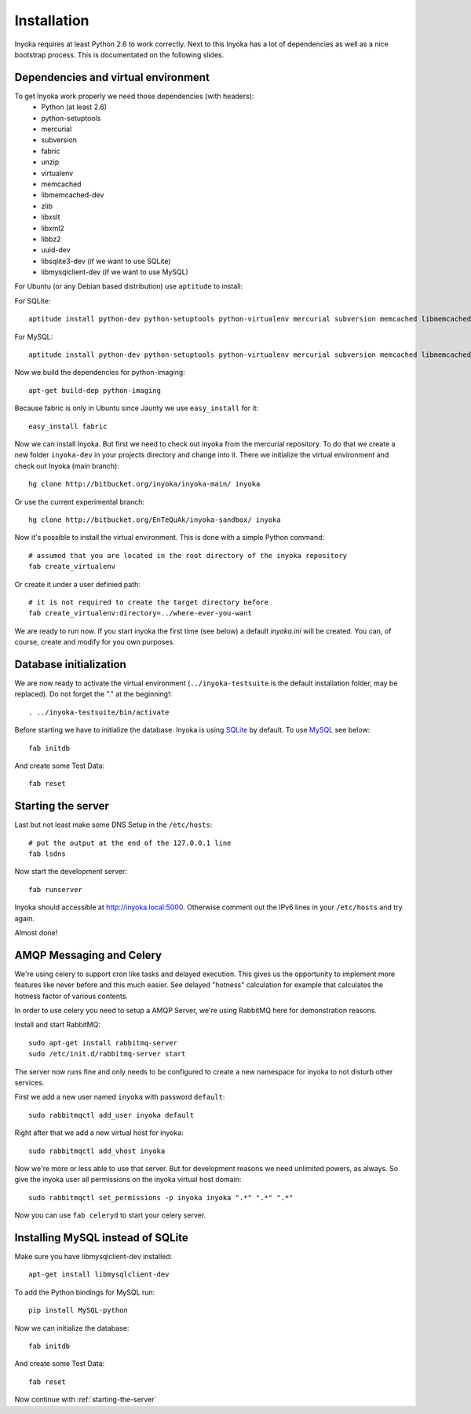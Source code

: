 ============
Installation
============

Inyoka requires at least Python 2.6 to work correctly. Next to this Inyoka has
a lot of dependencies as well as a nice bootstrap process. This is documentated
on the following slides.

.. todo:

   This documentation is a bit distribution dependent, try to abstract it.

Dependencies and virtual environment
====================================

To get Inyoka work properly we need those dependencies (with headers):
 * Python (at least 2.6)
 * python-setuptools
 * mercurial
 * subversion
 * fabric
 * unzip
 * virtualenv
 * memcached
 * libmemcached-dev
 * zlib
 * libxslt
 * libxml2
 * libbz2
 * uuid-dev
 * libsqlite3-dev (if we want to use SQLite)
 * libmysqlclient-dev (if we want to use MySQL)

For Ubuntu (or any Debian based distribution) use ``aptitude`` to install:

For SQLite::

    aptitude install python-dev python-setuptools python-virtualenv mercurial subversion memcached libmemcached-dev build-essential zlib1g-dev libxml2-dev libxslt1-dev unzip libbz2-dev uuid-dev libsqlite3-dev

For MySQL::

    aptitude install python-dev python-setuptools python-virtualenv mercurial subversion memcached libmemcached-dev build-essential zlib1g-dev libxml2-dev libxslt1-dev unzip libbz2-dev uuid-dev libmysqlclient-dev

Now we build the dependencies for python-imaging::

    apt-get build-dep python-imaging

Because fabric is only in Ubuntu since Jaunty we use ``easy_install`` for it::

    easy_install fabric

Now we can install Inyoka. But first we need to check out inyoka from the
mercurial repository. To do that we create a new folder ``inyoka-dev`` in your
projects directory and change into it. There we initialize the virtual
environment and check out Inyoka (main branch)::

    hg clone http://bitbucket.org/inyoka/inyoka-main/ inyoka

Or use the current experimental branch::

    hg clone http://bitbucket.org/EnTeQuAk/inyoka-sandbox/ inyoka

Now it's possible to install the virtual environment. This is done with a simple
Python command::

    # assumed that you are located in the root directory of the inyoka repository
    fab create_virtualenv

Or create it under a user definied path::

    # it is not required to create the target directory before
    fab create_virtualenv:directory=../where-ever-you-want

We are ready to run now.  If you start inyoka the first time (see below) a
default `inyoka.ini` will be created.  You can, of course, create and modify
for you own purposes.

Database initialization
=======================

We are now ready to activate the virtual environment
(``../inyoka-testsuite`` is the default installation folder, may be replaced).
Do not forget the "." at the beginning!::

    . ../inyoka-testsuite/bin/activate

Before starting we have to initialize the database. Inyoka is using
`SQLite <http://www.sqlite.org/>`_ by default. To use
`MySQL <http://www.mysql.com/>`_ see below::

    fab initdb

And create some Test Data::

    fab reset

.. _starting-the-server:

Starting the server
===================

Last but not least make some DNS Setup in the ``/etc/hosts``::

    # put the output at the end of the 127.0.0.1 line
    fab lsdns

Now start the development server::

    fab runserver

Inyoka should accessible at http://inyoka.local:5000. Otherwise comment out the
IPv6 lines in your ``/etc/hosts`` and try again.

Almost done!

AMQP Messaging and Celery
=========================

We're using celery to support cron like tasks and delayed execution.  This
gives us the opportunity to implement more features like never before and this
much easier.  See delayed "hotness" calculation for example that calculates
the hotness factor of various contents.

In order to use celery you need to setup a AMQP Server, we're using RabbitMQ
here for demonstration reasons.

Install and start RabbitMQ::

    sudo apt-get install rabbitmq-server
    sudo /etc/init.d/rabbitmq-server start

The server now runs fine and only needs to be configured to create a new
namespace for inyoka to not disturb other services.

First we add a new user named ``inyoka`` with password ``default``::

    sudo rabbitmqctl add_user inyoka default

Right after that we add a new virtual host for inyoka::

    sudo rabbitmqctl add_vhost inyoka

Now we're more or less able to use that server.  But for development reasons
we need unlimited powers, as always.  So give the inyoka user all permissions
on the inyoka virtual host domain::

    sudo rabbitmqctl set_permissions -p inyoka inyoka ".*" ".*" ".*"

Now you can use ``fab celeryd`` to start your celery server.

Installing MySQL instead of SQLite
==================================

Make sure you have libmysqlclient-dev installed::

    apt-get install libmysqlclient-dev

To add the Python bindings for MySQL run::

    pip install MySQL-python

Now we can initialize the database::

    fab initdb

And create some Test Data::

    fab reset

Now continue with :ref:`starting-the-server`
